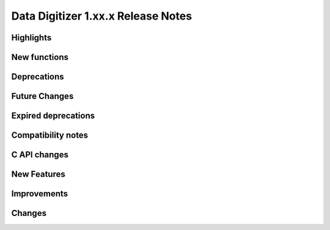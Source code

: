 Data Digitizer 1.xx.x Release Notes
=========================================


Highlights
-----------------


New functions
-----------------


Deprecations
-----------------


Future Changes
-----------------


Expired deprecations
-----------------


Compatibility notes
-----------------


C API changes
-----------------


New Features
-----------------


Improvements
-----------------

Changes
------------

